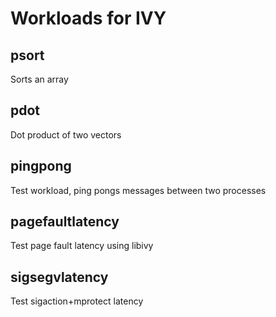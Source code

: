 * Workloads for IVY
** psort
   Sorts an array
** pdot
   Dot product of two vectors
** pingpong
   Test workload, ping pongs messages between two processes
** pagefaultlatency
   Test page fault latency using libivy
** sigsegvlatency
   Test sigaction+mprotect latency
